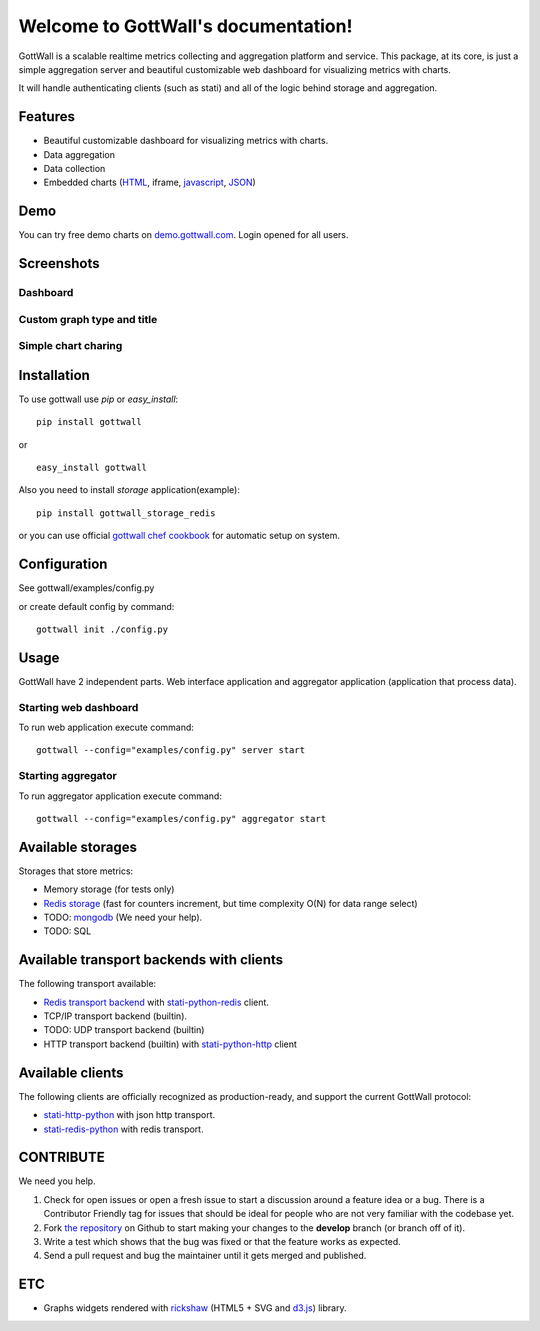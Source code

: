 Welcome to GottWall's documentation!
====================================

GottWall is a scalable realtime metrics collecting and aggregation platform and service.
This package, at its core, is just a simple aggregation server and
beautiful customizable web dashboard for visualizing metrics with charts.

It will handle authenticating clients (such as stati)
and all of the logic behind storage and aggregation.


.. image:: https://travis-ci.org/GottWall/GottWall.png
	   :target: https://travis-ci.org/GottWall/GottWall

.. image:: http://obout.ru/s/empty.gif
	   :height: 1px
	   :width: 1px

Features
--------

- Beautiful customizable dashboard for visualizing metrics with charts.
- Data aggregation
- Data collection
- Embedded charts (`HTML <http://demo.gottwall.com/api/embedded/hash.html>`_, iframe, `javascript <http://demo.gottwall.com/api/mbedded/hash.js>`_, `JSON <http://demo.gottwall.com/api/embedded/hash.json>`_)

Demo
----

You can try free demo charts on `demo.gottwall.com <http://demo.gottwall.com>`_.
Login opened for all users.


Screenshots
-----------

Dashboard
^^^^^^^^^

.. image:: https://raw.github.com/GottWall/GottWall/master/docs/source/images/GottWall_6_thumb.png
	   :target: https://raw.github.com/GottWall/GottWall/master/docs/source/images/GottWall_6.png

.. image:: https://raw.github.com/GottWall/GottWall/master/docs/source/images/GottWall_7_thumb.png
	   :target: https://raw.github.com/GottWall/GottWall/master/docs/source/images/GottWall_7.png

Custom graph type and title
^^^^^^^^^^^^^^^^^^^^^^^^^^^

.. image:: https://raw.github.com/GottWall/GottWall/master/docs/source/images/GottWall_8_thumb.png
	   :target: https://raw.github.com/GottWall/GottWall/master/docs/source/images/GottWall_8.png

.. image:: https://raw.github.com/GottWall/GottWall/master/docs/source/images/GottWall_11_thumb.png
	   :target: https://raw.github.com/GottWall/GottWall/master/docs/source/images/GottWall_11.png


Simple chart charing
^^^^^^^^^^^^^^^^^^^^

.. image:: https://raw.github.com/GottWall/GottWall/master/docs/source/images/GottWall_9_thumb.png
	   :target: https://raw.github.com/GottWall/GottWall/master/docs/source/images/GottWall_9.png

.. image:: https://raw.github.com/GottWall/GottWall/master/docs/source/images/GottWall_10_thumb.png
	   :target: https://raw.github.com/GottWall/GottWall/master/docs/source/images/GottWall_10.png


Installation
------------

To use gottwall  use `pip` or `easy_install`::

  pip install gottwall

or ::

  easy_install gottwall


Also you need to install `storage` application(example)::

  pip install gottwall_storage_redis

or you can use official `gottwall chef cookbook <https://github.com/GottWall/gottwall-cookbook>`_
for automatic setup on system.


Configuration
-------------

See gottwall/examples/config.py

or create default config by command::

  gottwall init ./config.py


Usage
-----

GottWall have 2 independent parts. Web interface application and aggregator application (application that process data).

Starting web dashboard
^^^^^^^^^^^^^^^^^^^^^^

To run web application execute command::

  gottwall --config="examples/config.py" server start


Starting aggregator
^^^^^^^^^^^^^^^^^^^

To run aggregator application execute command::

  gottwall --config="examples/config.py" aggregator start


Available storages
------------------

Storages that store metrics:

- Memory storage (for tests only)
- `Redis storage <http://github.com/GottWall/gottwall-storage-redis>`_ (fast for counters increment, but time complexity O(N) for data range select)
- TODO: `mongodb <http://github.com/GottWall/gottwall-storage-mongodb>`_ (We need your help).
- TODO: SQL


Available transport backends with clients
-----------------------------------------

The following transport available:

- `Redis transport backend <http://github.com/GottWall/gottwall-backend-redis>`_ with `stati-python-redis <http://github.com/GottWall/stati-python-redis>`_ client.
- TCP/IP transport backend (builtin).
- TODO: UDP transport backend (builtin)
- HTTP transport backend (builtin) with `stati-python-http <http://github.com/GottWall/stati-python-http>`_ client


.. _available-clients:

Available clients
-----------------

The following clients are officially recognized as production-ready, and support the current GottWall protocol:

- `stati-http-python <http://github.com/GottWall/stati-python-net>`_ with json http transport.
- `stati-redis-python <http://github.com/GottWall/stati-python-redis>`_ with redis transport.


CONTRIBUTE
----------

We need you help.

#. Check for open issues or open a fresh issue to start a discussion around a feature idea or a bug.
   There is a Contributor Friendly tag for issues that should be ideal for people who are not very familiar with the codebase yet.
#. Fork `the repository`_ on Github to start making your changes to the **develop** branch (or branch off of it).
#. Write a test which shows that the bug was fixed or that the feature works as expected.
#. Send a pull request and bug the maintainer until it gets merged and published.

.. _`the repository`: https://github.com/GottWall/GottWall/


ETC
---

* Graphs widgets rendered with `rickshaw <http://code.shutterstock.com/rickshaw/>`_ (HTML5 + SVG and `d3.js <http://d3js.org/>`_) library.
